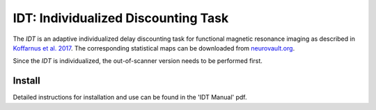====================================
IDT: Individualized Discounting Task
====================================

The *IDT* is an adaptive individualized delay discounting task for functional magnetic resonance imaging as described in `Koffarnus et al. 2017 <http://www.sciencedirect.com/science/article/pii/S1053811917306717>`_. The corresponding statistical maps can be downloaded from `neurovault.org <https://neurovault.org/collections/GWAYZDJA/>`_.

Since the *IDT* is individualized, the out-of-scanner version needs to be performed first.

Install
-------
Detailed instructions for installation and use can be found in the 'IDT Manual' pdf. 
